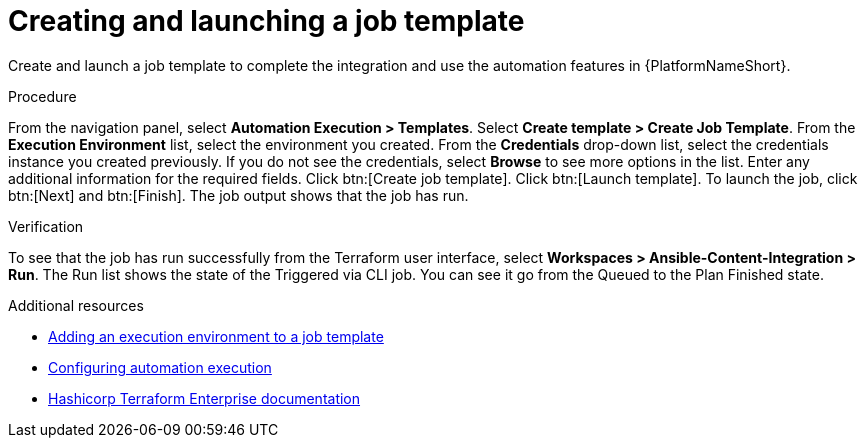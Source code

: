 :_mod-docs-content-type: PROCEDURE

[id="terraform-creating-launching-job-template"]

= Creating and launching a job template

Create and launch a job template to complete the integration and use the automation features in {PlatformNameShort}.

.Procedure

From the navigation panel, select **Automation Execution > Templates**.
Select **Create template > Create Job Template**.
From the **Execution Environment** list, select the environment you created.
From the **Credentials** drop-down list, select the credentials instance you created previously. If you do not see the credentials, select **Browse** to see more options in the list.
Enter any additional information for the required fields.
Click btn:[Create job template].
Click btn:[Launch template].
To launch the job, click btn:[Next] and btn:[Finish]. The job output shows that the job has run.

.Verification

To see that the job has run successfully from the Terraform user interface, select **Workspaces > Ansible-Content-Integration > Run**. The Run list shows the state of the Triggered via CLI job. You can see it go from the Queued to the Plan Finished state.

.Additional resources

* link:https://docs.redhat.com/en/documentation/red_hat_ansible_automation_platform/2.5/html/using_automation_execution/assembly-controller-execution-environments#proc-controller-use-an-exec-env[Adding an execution environment to a job template]
* link:https://docs.redhat.com/en/documentation/red_hat_ansible_automation_platform/2.5/html/configuring_automation_execution/index[Configuring automation execution]
* link:https://developer.hashicorp.com/terraform/enterprise[Hashicorp Terraform Enterprise documentation]
